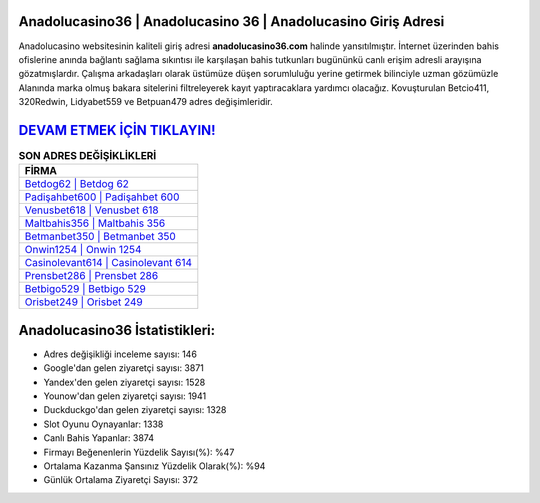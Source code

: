 ﻿Anadolucasino36 | Anadolucasino 36 | Anadolucasino Giriş Adresi
===================================

.. image:: images/anadolucasino-giris.jpg
   :width: 600
   
Anadolucasino websitesinin kaliteli giriş adresi **anadolucasino36.com** halinde yansıtılmıştır. İnternet üzerinden bahis ofislerine anında bağlantı sağlama sıkıntısı ile karşılaşan bahis tutkunları bugününkü canlı erişim adresli arayışına gözatmışlardır. Çalışma arkadaşları olarak üstümüze düşen sorumluluğu yerine getirmek bilinciyle uzman gözümüzle Alanında marka olmuş  bakara sitelerini filtreleyerek kayıt yaptıracaklara yardımcı olacağız. Kovuşturulan Betcio411, 320Redwin, Lidyabet559 ve Betpuan479 adres değişimleridir.

`DEVAM ETMEK İÇİN TIKLAYIN! <https://uclck.me/gonow>`_
==============

.. list-table:: **SON ADRES DEĞİŞİKLİKLERİ**
   :widths: 100
   :header-rows: 1

   * - FİRMA
   * - `Betdog62 | Betdog 62 <betdog62-betdog-62-betdog-giris-adresi.html>`_
   * - `Padişahbet600 | Padişahbet 600 <padisahbet600-padisahbet-600-padisahbet-giris-adresi.html>`_
   * - `Venusbet618 | Venusbet 618 <venusbet618-venusbet-618-venusbet-giris-adresi.html>`_	 
   * - `Maltbahis356 | Maltbahis 356 <maltbahis356-maltbahis-356-maltbahis-giris-adresi.html>`_	 
   * - `Betmanbet350 | Betmanbet 350 <betmanbet350-betmanbet-350-betmanbet-giris-adresi.html>`_ 
   * - `Onwin1254 | Onwin 1254 <onwin1254-onwin-1254-onwin-giris-adresi.html>`_
   * - `Casinolevant614 | Casinolevant 614 <casinolevant614-casinolevant-614-casinolevant-giris-adresi.html>`_	 
   * - `Prensbet286 | Prensbet 286 <prensbet286-prensbet-286-prensbet-giris-adresi.html>`_
   * - `Betbigo529 | Betbigo 529 <betbigo529-betbigo-529-betbigo-giris-adresi.html>`_
   * - `Orisbet249 | Orisbet 249 <orisbet249-orisbet-249-orisbet-giris-adresi.html>`_
	 
Anadolucasino36 İstatistikleri:
===================================	 
* Adres değişikliği inceleme sayısı: 146
* Google'dan gelen ziyaretçi sayısı: 3871
* Yandex'den gelen ziyaretçi sayısı: 1528
* Younow'dan gelen ziyaretçi sayısı: 1941
* Duckduckgo'dan gelen ziyaretçi sayısı: 1328
* Slot Oyunu Oynayanlar: 1338
* Canlı Bahis Yapanlar: 3874
* Firmayı Beğenenlerin Yüzdelik Sayısı(%): %47
* Ortalama Kazanma Şansınız Yüzdelik Olarak(%): %94
* Günlük Ortalama Ziyaretçi Sayısı: 372
